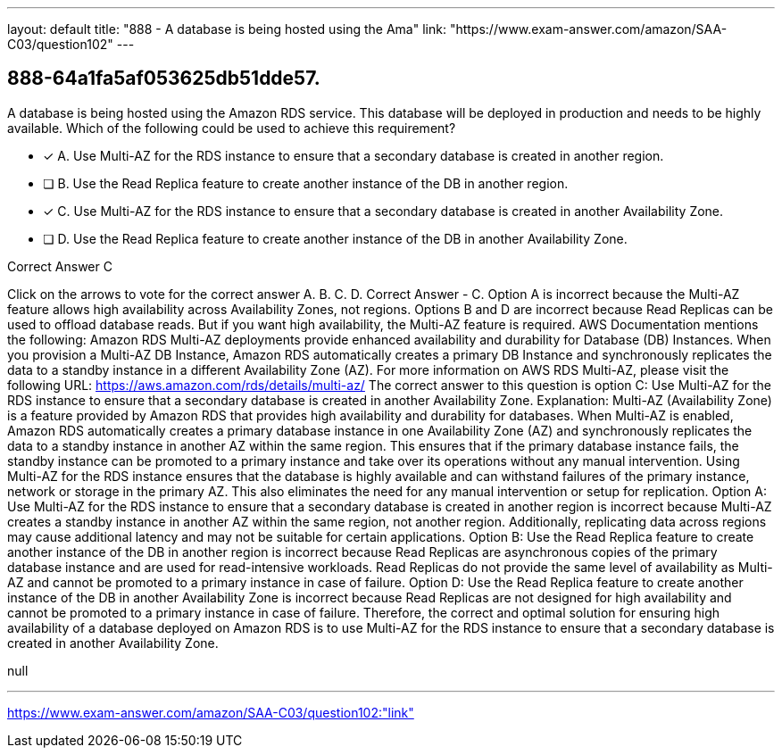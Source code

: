 ---
layout: default 
title: "888 - A database is being hosted using the Ama"
link: "https://www.exam-answer.com/amazon/SAA-C03/question102"
---


[.question]
== 888-64a1fa5af053625db51dde57.


****

[.query]
--
A database is being hosted using the Amazon RDS service.
This database will be deployed in production and needs to be highly available.
Which of the following could be used to achieve this requirement?


--

[.list]
--
* [*] A. Use Multi-AZ for the RDS instance to ensure that a secondary database is created in another region.
* [ ] B. Use the Read Replica feature to create another instance of the DB in another region.
* [*] C. Use Multi-AZ for the RDS instance to ensure that a secondary database is created in another Availability Zone.
* [ ] D. Use the Read Replica feature to create another instance of the DB in another Availability Zone.

--
****

[.answer]
Correct Answer  C

[.explanation]
--
Click on the arrows to vote for the correct answer
A.
B.
C.
D.
Correct Answer - C.
Option A is incorrect because the Multi-AZ feature allows high availability across Availability Zones, not regions.
Options B and D are incorrect because Read Replicas can be used to offload database reads.
But if you want high availability, the Multi-AZ feature is required.
AWS Documentation mentions the following:
Amazon RDS Multi-AZ deployments provide enhanced availability and durability for Database (DB) Instances.
When you provision a Multi-AZ DB Instance, Amazon RDS automatically creates a primary DB Instance and synchronously replicates the data to a standby instance in a different Availability Zone (AZ).
For more information on AWS RDS Multi-AZ, please visit the following URL:
https://aws.amazon.com/rds/details/multi-az/
The correct answer to this question is option C: Use Multi-AZ for the RDS instance to ensure that a secondary database is created in another Availability Zone.
Explanation:
Multi-AZ (Availability Zone) is a feature provided by Amazon RDS that provides high availability and durability for databases. When Multi-AZ is enabled, Amazon RDS automatically creates a primary database instance in one Availability Zone (AZ) and synchronously replicates the data to a standby instance in another AZ within the same region. This ensures that if the primary database instance fails, the standby instance can be promoted to a primary instance and take over its operations without any manual intervention.
Using Multi-AZ for the RDS instance ensures that the database is highly available and can withstand failures of the primary instance, network or storage in the primary AZ. This also eliminates the need for any manual intervention or setup for replication.
Option A: Use Multi-AZ for the RDS instance to ensure that a secondary database is created in another region is incorrect because Multi-AZ creates a standby instance in another AZ within the same region, not another region. Additionally, replicating data across regions may cause additional latency and may not be suitable for certain applications.
Option B: Use the Read Replica feature to create another instance of the DB in another region is incorrect because Read Replicas are asynchronous copies of the primary database instance and are used for read-intensive workloads. Read Replicas do not provide the same level of availability as Multi-AZ and cannot be promoted to a primary instance in case of failure.
Option D: Use the Read Replica feature to create another instance of the DB in another Availability Zone is incorrect because Read Replicas are not designed for high availability and cannot be promoted to a primary instance in case of failure.
Therefore, the correct and optimal solution for ensuring high availability of a database deployed on Amazon RDS is to use Multi-AZ for the RDS instance to ensure that a secondary database is created in another Availability Zone.
--

[.ka]
null

'''



https://www.exam-answer.com/amazon/SAA-C03/question102:"link"


